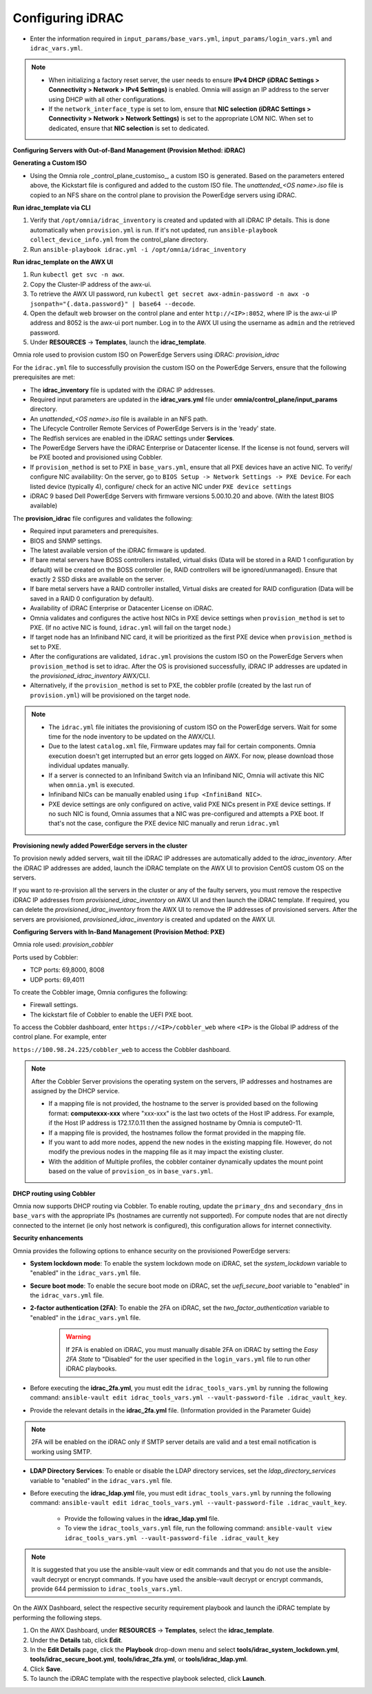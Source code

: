 Configuring iDRAC
==================

* Enter the information required in ``input_params/base_vars.yml``, ``input_params/login_vars.yml`` and ``idrac_vars.yml``.

.. note::

    * When initializing a factory reset server, the user needs to ensure **IPv4 DHCP (iDRAC Settings > Connectivity > Network > IPv4 Settings)** is enabled. Omnia will assign an IP address to the server using DHCP with all other configurations.

    * If the ``network_interface_type`` is set to lom, ensure that **NIC selection (iDRAC Settings > Connectivity > Network > Network Settings)** is set to the appropriate LOM NIC. When set to dedicated, ensure that **NIC selection** is set to dedicated.





**Configuring Servers with Out-of-Band Management (Provision Method: iDRAC)**



**Generating a Custom ISO**

* Using the Omnia role _control_plane_customiso_, a custom ISO is generated. Based on the parameters entered above, the Kickstart file is configured and added to the custom ISO file. The *unattended_<OS name>.iso* file is copied to an NFS share on the control plane to provision the PowerEdge servers using iDRAC. 



**Run idrac_template via CLI**

1. Verify that ``/opt/omnia/idrac_inventory`` is created and updated with all iDRAC IP details. This is done automatically when ``provision.yml`` is run. If it's not updated, run ``ansible-playbook collect_device_info.yml`` from the control_plane directory.

2. Run ``ansible-playbook idrac.yml -i /opt/omnia/idrac_inventory``



**Run idrac_template on the AWX UI**

1. Run ``kubectl get svc -n awx``.

2. Copy the Cluster-IP address of the awx-ui. 

3. To retrieve the AWX UI password, run ``kubectl get secret awx-admin-password -n awx -o jsonpath="{.data.password}" | base64 --decode``.

4. Open the default web browser on the control plane and enter ``http://<IP>:8052``, where IP is the awx-ui IP address and 8052 is the awx-ui port number. Log in to the AWX UI using the username as ``admin`` and the retrieved password.  

5. Under **RESOURCES** -> **Templates**, launch the **idrac_template**.



Omnia role used to provision custom ISO on PowerEdge Servers using iDRAC: *provision_idrac*  



For the ``idrac.yml`` file to successfully provision the custom ISO on the PowerEdge Servers, ensure that the following prerequisites are met:

* The **idrac_inventory** file is updated with the iDRAC IP addresses.

* Required input parameters are updated in the **idrac_vars.yml** file under **omnia/control_plane/input_params** directory.

* An *unattended_<OS name>.iso* file is available in an NFS path.

* The Lifecycle Controller Remote Services of PowerEdge Servers is in the 'ready' state.

* The Redfish services are enabled in the iDRAC settings under **Services**.

* The PowerEdge Servers have the iDRAC Enterprise or Datacenter license. If the license is not found, servers will be PXE booted and provisioned using Cobbler.  

* If ``provision_method`` is set to PXE in ``base_vars.yml``, ensure that all PXE devices have an active NIC. To verify/ configure NIC availability: On the server, go to ``BIOS Setup -> Network Settings -> PXE Device``. For each listed device (typically 4), configure/ check for an active NIC under ``PXE device settings``

* iDRAC 9 based Dell PowerEdge Servers with firmware versions 5.00.10.20 and above. (With the latest BIOS available)



The **provision_idrac** file configures and validates the following:

* Required input parameters and prerequisites.

* BIOS and SNMP settings.

* The latest available version of the iDRAC firmware is updated.

* If bare metal servers have BOSS controllers installed, virtual disks (Data will be stored in a RAID 1 configuration by default) will be created on the BOSS controller (ie, RAID controllers will be ignored/unmanaged). Ensure that exactly 2 SSD disks are available on the server.

* If bare metal servers have a RAID controller installed, Virtual disks are created for RAID configuration (Data will be saved in a RAID 0 configuration by default).

* Availability of iDRAC Enterprise or Datacenter License on iDRAC.

* Omnia validates and configures the active host NICs in PXE device settings when ``provision_method`` is set to PXE. (If no active NIC is found, ``idrac.yml`` will fail on the target node.)

* If target node has an Infiniband NIC card, it will be prioritized as the first PXE device when ``provision_method`` is set to PXE.

* After the configurations are validated, ``idrac.yml`` provisions the custom ISO on the PowerEdge Servers when ``provision_method`` is set to idrac. After the OS is provisioned successfully, iDRAC IP addresses are updated in the *provisioned_idrac_inventory* AWX/CLI.

* Alternatively, if the ``provision_method`` is set to PXE, the cobbler profile (created by the last run of ``provision.yml``) will be provisioned on the target node.

.. note::

    * The ``idrac.yml`` file initiates the provisioning of custom ISO on the PowerEdge servers. Wait for some time for the node inventory to be updated on the AWX/CLI. 

    * Due to the latest ``catalog.xml`` file, Firmware updates may fail for certain components. Omnia execution doesn't get interrupted but an error gets logged on AWX. For now, please download those individual updates manually.

    * If a server is connected to an Infiniband Switch via an Infiniband NIC, Omnia will activate this NIC when ``omnia.yml`` is executed.

    * Infiniband NICs can be manually enabled using ``ifup <InfiniBand NIC>``.

    * PXE device settings are only configured on active, valid PXE NICs present in PXE device settings. If no such NIC is found, Omnia assumes that a NIC was pre-configured and attempts a PXE boot. If that's not the case, configure the PXE device NIC manually and rerun ``idrac.yml``





**Provisioning newly added PowerEdge servers in the cluster**

To provision newly added servers, wait till the iDRAC IP addresses are automatically added to the *idrac_inventory*. After the iDRAC IP addresses are added, launch the iDRAC template on the AWX UI to provision CentOS custom OS on the servers.  



If you want to re-provision all the servers in the cluster or any of the faulty servers, you must remove the respective iDRAC IP addresses from *provisioned_idrac_inventory* on AWX UI and then launch the iDRAC template. If required, you can delete the *provisioned_idrac_inventory* from the AWX UI to remove the IP addresses of provisioned servers. After the servers are provisioned, *provisioned_idrac_inventory* is created and updated on the AWX UI.



**Configuring Servers with In-Band Management (Provision Method: PXE)**



Omnia role used: *provision_cobbler*  

Ports used by Cobbler:  

* TCP ports: 69,8000, 8008

* UDP ports: 69,4011



To create the Cobbler image, Omnia configures the following:

* Firewall settings.

* The kickstart file of Cobbler to enable the UEFI PXE boot.



To access the Cobbler dashboard, enter ``https://<IP>/cobbler_web`` where ``<IP>`` is the Global IP address of the control plane. For example, enter

``https://100.98.24.225/cobbler_web`` to access the Cobbler dashboard.



.. note:: After the Cobbler Server provisions the operating system on the servers, IP addresses and hostnames are assigned by the DHCP service.  

    * If a mapping file is not provided, the hostname to the server is provided based on the following format: **computexxx-xxx** where "xxx-xxx" is the last two octets of the Host IP address. For example, if the Host IP address is 172.17.0.11 then the assigned hostname by Omnia is compute0-11.  

    * If a mapping file is provided, the hostnames follow the format provided in the mapping file.

    * If you want to add more nodes, append the new nodes in the existing mapping file. However, do not modify the previous nodes in the mapping file as it may impact the existing cluster.

    * With the addition of Multiple profiles, the cobbler container dynamically updates the mount point based on the value of ``provision_os`` in ``base_vars.yml``.





**DHCP routing using Cobbler**

Omnia now supports DHCP routing via Cobbler. To enable routing, update the ``primary_dns`` and ``secondary_dns`` in ``base_vars`` with the appropriate IPs (hostnames are currently not supported). For compute nodes that are not directly connected to the internet (ie only host network is configured), this configuration allows for internet connectivity.





**Security enhancements**  

Omnia provides the following options to enhance security on the provisioned PowerEdge servers:

* **System lockdown mode**: To enable the system lockdown mode on iDRAC, set the *system_lockdown* variable to "enabled" in the ``idrac_vars.yml`` file.

* **Secure boot mode**: To enable the secure boot mode on iDRAC, set the *uefi_secure_boot* variable to "enabled" in the ``idrac_vars.yml`` file.

* **2-factor authentication (2FA)**: To enable the 2FA on iDRAC, set the *two_factor_authentication* variable to "enabled" in the ``idrac_vars.yml`` file.  



	.. warning:: If 2FA is enabled on iDRAC, you must manually disable 2FA on iDRAC by setting the *Easy 2FA State* to "Disabled" for the user specified in the ``login_vars.yml`` file to run other iDRAC playbooks. 



* Before executing the **idrac_2fa.yml**, you must edit the ``idrac_tools_vars.yml`` by running the following command: ``ansible-vault edit idrac_tools_vars.yml --vault-password-file .idrac_vault_key``.   

* Provide the relevant details in the **idrac_2fa.yml** file. (Information provided in the Parameter Guide) 

.. note:: 2FA will be enabled on the iDRAC only if SMTP server details are valid and a test email notification is working using SMTP.  

* **LDAP Directory Services**: To enable or disable the LDAP directory services, set the *ldap_directory_services* variable to "enabled" in the ``idrac_vars.yml`` file.  

* Before executing the **idrac_ldap.yml** file, you must edit ``idrac_tools_vars.yml`` by running the following command: ``ansible-vault edit idrac_tools_vars.yml --vault-password-file .idrac_vault_key``.  

		* Provide the following values in the **idrac_ldap.yml** file.  

		* To view the ``idrac_tools_vars.yml`` file, run the following command: ``ansible-vault view idrac_tools_vars.yml --vault-password-file .idrac_vault_key``  



.. note:: It is suggested that you use the ansible-vault view or edit commands and that you do not use the ansible-vault decrypt or encrypt commands. If you have used the ansible-vault decrypt or encrypt commands, provide 644 permission to ``idrac_tools_vars.yml``.  



On the AWX Dashboard, select the respective security requirement playbook and launch the iDRAC template by performing the following steps.

1. On the AWX Dashboard, under **RESOURCES** -> **Templates**, select the **idrac_template**.

2. Under the **Details** tab, click **Edit**.

3. In the **Edit Details** page, click the **Playbook** drop-down menu and select **tools/idrac_system_lockdown.yml**, **tools/idrac_secure_boot.yml**, **tools/idrac_2fa.yml**, or **tools/idrac_ldap.yml**.

4. Click **Save**.

5. To launch the iDRAC template with the respective playbook selected, click **Launch**.  

